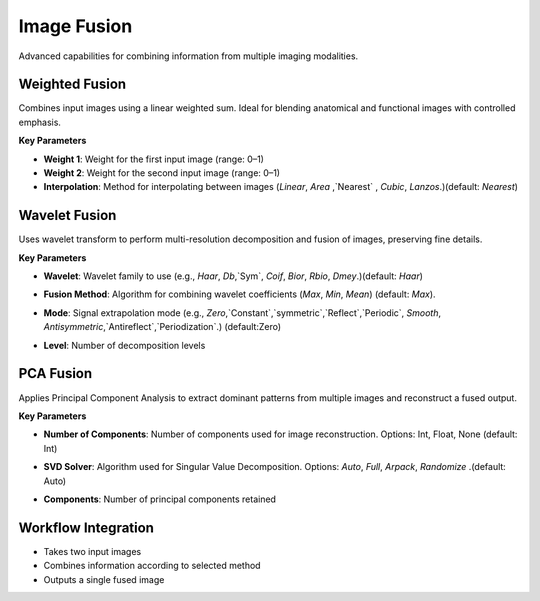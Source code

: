Image Fusion
------------

.. image:: images/12.image_fusion.png
   :alt: Image Fusion
   :width: 100%

Advanced capabilities for combining information from multiple imaging modalities.

Weighted Fusion
^^^^^^^^^^^^^^^

.. image:: images/12.image_fusion.png
   :alt: Weighted Fusion
   :width: 100%

Combines input images using a linear weighted sum. Ideal for blending anatomical and functional images with controlled emphasis.

**Key Parameters**

* **Weight 1**: Weight for the first input image (range: 0–1)  
* **Weight 2**: Weight for the second input image (range: 0–1)  
* **Interpolation**: Method for interpolating between images (`Linear`, `Area` ,`Nearest` , `Cubic`, `Lanzos`.)(default: `Nearest`) 

.. image:: images/12.image_fusion_interpolation.png
   :alt: Weighted Fusion
   :width: 100%

Wavelet Fusion
^^^^^^^^^^^^^^

.. image:: images/12.image_fusion_wavelet.png
   :alt: Wavelet Fusion
   :width: 100%

Uses wavelet transform to perform multi-resolution decomposition and fusion of images, preserving fine details.

**Key Parameters**

* **Wavelet**: Wavelet family to use (e.g., `Haar`, `Db`,`Sym`, `Coif`, `Bior`, `Rbio`, `Dmey`.)(default: `Haar`) 

.. image:: images/12.image_fusion_wavelet_left.png
   :alt: Wavelet Fusion
   :width: 100%

* **Fusion Method**: Algorithm for combining wavelet coefficients (`Max`, `Min`, `Mean`)  (default: `Max`).

.. image:: images/12.image_fusion_wavelet_method.png
   :alt: Wavelet Fusion
   :width: 100%

* **Mode**: Signal extrapolation mode (e.g., `Zero`,`Constant`,`symmetric`,`Reflect`,`Periodic`, `Smooth`, `Antisymmetric`,`Antireflect`,`Periodization`.)  (default:Zero)


.. image:: images/12.image_fusion_wavelet_signal.png
   :alt: Wavelet Fusion
   :width: 100%

* **Level**: Number of decomposition levels  

PCA Fusion
^^^^^^^^^^

.. image:: images/12.image_fusion_pca.png
   :alt: PCA Fusion
   :width: 100%

Applies Principal Component Analysis to extract dominant patterns from multiple images and reconstruct a fused output.

**Key Parameters**

* **Number of Components**: Number of components used for image reconstruction. Options: Int, Float, None (default: Int)  

.. image:: images/12.image_fusion_pca_component.png
   :alt: PCA Fusion
   :width: 100%

* **SVD Solver**: Algorithm used for Singular Value Decomposition. Options: `Auto`, `Full`, `Arpack`, `Randomize` .(default: Auto)  

.. image:: images/12.image_fusion_pca_solver.png
   :alt: PCA Fusion
   :width: 100%

* **Components**: Number of principal components retained

Workflow Integration
^^^^^^^^^^^^^^^^^^^^

* Takes two input images
* Combines information according to selected method
* Outputs a single fused image
